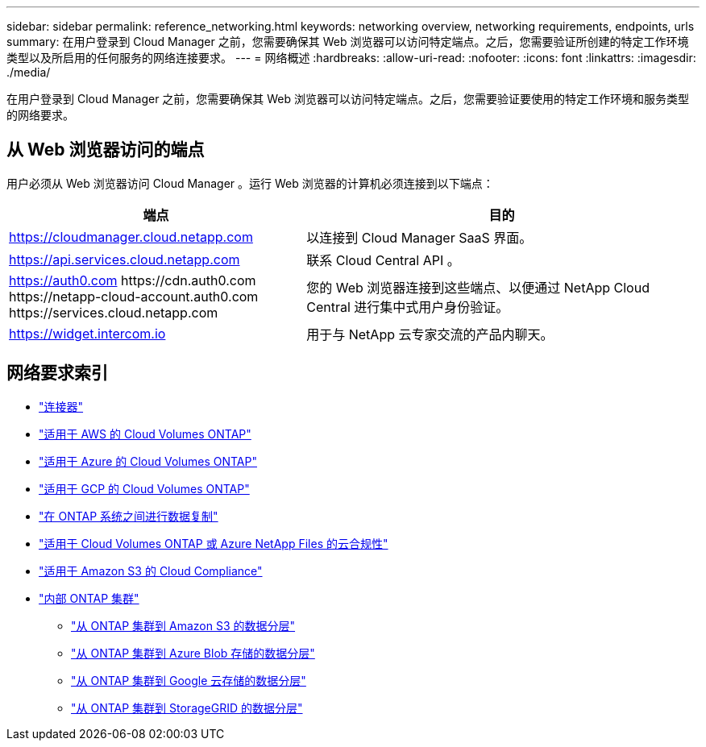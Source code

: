 ---
sidebar: sidebar 
permalink: reference_networking.html 
keywords: networking overview, networking requirements, endpoints, urls 
summary: 在用户登录到 Cloud Manager 之前，您需要确保其 Web 浏览器可以访问特定端点。之后，您需要验证所创建的特定工作环境类型以及所启用的任何服务的网络连接要求。 
---
= 网络概述
:hardbreaks:
:allow-uri-read: 
:nofooter: 
:icons: font
:linkattrs: 
:imagesdir: ./media/


[role="lead"]
在用户登录到 Cloud Manager 之前，您需要确保其 Web 浏览器可以访问特定端点。之后，您需要验证要使用的特定工作环境和服务类型的网络要求。



== 从 Web 浏览器访问的端点

用户必须从 Web 浏览器访问 Cloud Manager 。运行 Web 浏览器的计算机必须连接到以下端点：

[cols="43,57"]
|===
| 端点 | 目的 


| https://cloudmanager.cloud.netapp.com | 以连接到 Cloud Manager SaaS 界面。 


| https://api.services.cloud.netapp.com | 联系 Cloud Central API 。 


| https://auth0.com \https://cdn.auth0.com \https://netapp-cloud-account.auth0.com \https://services.cloud.netapp.com | 您的 Web 浏览器连接到这些端点、以便通过 NetApp Cloud Central 进行集中式用户身份验证。 


| https://widget.intercom.io | 用于与 NetApp 云专家交流的产品内聊天。 
|===


== 网络要求索引

* link:reference_networking_cloud_manager.html["连接器"]
* link:reference_networking_aws.html["适用于 AWS 的 Cloud Volumes ONTAP"]
* link:reference_networking_azure.html["适用于 Azure 的 Cloud Volumes ONTAP"]
* link:reference_networking_gcp.html["适用于 GCP 的 Cloud Volumes ONTAP"]
* link:task_replicating_data.html["在 ONTAP 系统之间进行数据复制"]
* link:task_getting_started_compliance.html["适用于 Cloud Volumes ONTAP 或 Azure NetApp Files 的云合规性"]
* link:task_scanning_s3.html["适用于 Amazon S3 的 Cloud Compliance"]
* link:task_discovering_ontap.html["内部 ONTAP 集群"]
+
** link:task_tiering_onprem_aws.html["从 ONTAP 集群到 Amazon S3 的数据分层"]
** link:task_tiering_onprem_azure.html["从 ONTAP 集群到 Azure Blob 存储的数据分层"]
** link:task_tiering_onprem_gcp.html["从 ONTAP 集群到 Google 云存储的数据分层"]
** link:task_tiering_onprem_storagegrid.html["从 ONTAP 集群到 StorageGRID 的数据分层"]



